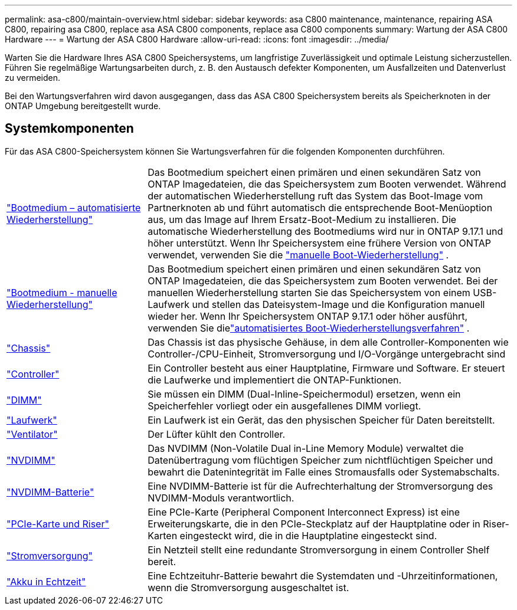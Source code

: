 ---
permalink: asa-c800/maintain-overview.html 
sidebar: sidebar 
keywords: asa C800 maintenance, maintenance, repairing ASA C800, repairing asa C800, replace asa ASA C800 components, replace asa C800 components 
summary: Wartung der ASA C800 Hardware 
---
= Wartung der ASA C800 Hardware
:allow-uri-read: 
:icons: font
:imagesdir: ../media/


[role="lead"]
Warten Sie die Hardware Ihres ASA C800 Speichersystems, um langfristige Zuverlässigkeit und optimale Leistung sicherzustellen. Führen Sie regelmäßige Wartungsarbeiten durch, z. B. den Austausch defekter Komponenten, um Ausfallzeiten und Datenverlust zu vermeiden.

Bei den Wartungsverfahren wird davon ausgegangen, dass das ASA C800 Speichersystem bereits als Speicherknoten in der ONTAP Umgebung bereitgestellt wurde.



== Systemkomponenten

Für das ASA C800-Speichersystem können Sie Wartungsverfahren für die folgenden Komponenten durchführen.

[cols="25,65"]
|===


 a| 
link:bootmedia-replace-workflow-bmr.html["Bootmedium – automatisierte Wiederherstellung"]
 a| 
Das Bootmedium speichert einen primären und einen sekundären Satz von ONTAP Imagedateien, die das Speichersystem zum Booten verwendet.  Während der automatischen Wiederherstellung ruft das System das Boot-Image vom Partnerknoten ab und führt automatisch die entsprechende Boot-Menüoption aus, um das Image auf Ihrem Ersatz-Boot-Medium zu installieren. Die automatische Wiederherstellung des Bootmediums wird nur in ONTAP 9.17.1 und höher unterstützt. Wenn Ihr Speichersystem eine frühere Version von ONTAP verwendet, verwenden Sie die link:bootmedia-replace-workflow.html["manuelle Boot-Wiederherstellung"] .



 a| 
link:bootmedia-replace-workflow.html["Bootmedium - manuelle Wiederherstellung"]
 a| 
Das Bootmedium speichert einen primären und einen sekundären Satz von ONTAP Imagedateien, die das Speichersystem zum Booten verwendet. Bei der manuellen Wiederherstellung starten Sie das Speichersystem von einem USB-Laufwerk und stellen das Dateisystem-Image und die Konfiguration manuell wieder her.  Wenn Ihr Speichersystem ONTAP 9.17.1 oder höher ausführt, verwenden Sie dielink:bootmedia-replace-workflow-bmr.html["automatisiertes Boot-Wiederherstellungsverfahren"] .



 a| 
link:chassis-replace-overview.html["Chassis"]
 a| 
Das Chassis ist das physische Gehäuse, in dem alle Controller-Komponenten wie Controller-/CPU-Einheit, Stromversorgung und I/O-Vorgänge untergebracht sind



 a| 
link:controller-replace-overview.html["Controller"]
 a| 
Ein Controller besteht aus einer Hauptplatine, Firmware und Software. Er steuert die Laufwerke und implementiert die ONTAP-Funktionen.



 a| 
link:dimm-replace.html["DIMM"]
 a| 
Sie müssen ein DIMM (Dual-Inline-Speichermodul) ersetzen, wenn ein Speicherfehler vorliegt oder ein ausgefallenes DIMM vorliegt.



 a| 
link:drive-replace.html["Laufwerk"]
 a| 
Ein Laufwerk ist ein Gerät, das den physischen Speicher für Daten bereitstellt.



 a| 
link:fan-replace.html["Ventilator"]
 a| 
Der Lüfter kühlt den Controller.



 a| 
link:nvdimm-replace.html["NVDIMM"]
 a| 
Das NVDIMM (Non-Volatile Dual in-Line Memory Module) verwaltet die Datenübertragung vom flüchtigen Speicher zum nichtflüchtigen Speicher und bewahrt die Datenintegrität im Falle eines Stromausfalls oder Systemabschalts.



 a| 
link:nvdimm-battery-replace.html["NVDIMM-Batterie"]
 a| 
Eine NVDIMM-Batterie ist für die Aufrechterhaltung der Stromversorgung des NVDIMM-Moduls verantwortlich.



 a| 
link:pci-cards-and-risers-replace.html["PCIe-Karte und Riser"]
 a| 
Eine PCIe-Karte (Peripheral Component Interconnect Express) ist eine Erweiterungskarte, die in den PCIe-Steckplatz auf der Hauptplatine oder in Riser-Karten eingesteckt wird, die in die Hauptplatine eingesteckt sind.



 a| 
link:power-supply-replace.html["Stromversorgung"]
 a| 
Ein Netzteil stellt eine redundante Stromversorgung in einem Controller Shelf bereit.



 a| 
link:rtc-battery-replace.html["Akku in Echtzeit"]
 a| 
Eine Echtzeituhr-Batterie bewahrt die Systemdaten und -Uhrzeitinformationen, wenn die Stromversorgung ausgeschaltet ist.

|===